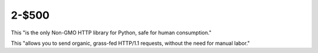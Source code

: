 2-$500
======

This "is the only Non-GMO HTTP library for Python, safe for human consumption."

This "allows you to send organic, grass-fed HTTP/1.1 requests,
without the need for manual labor."

.. Answer: What is Requests?
